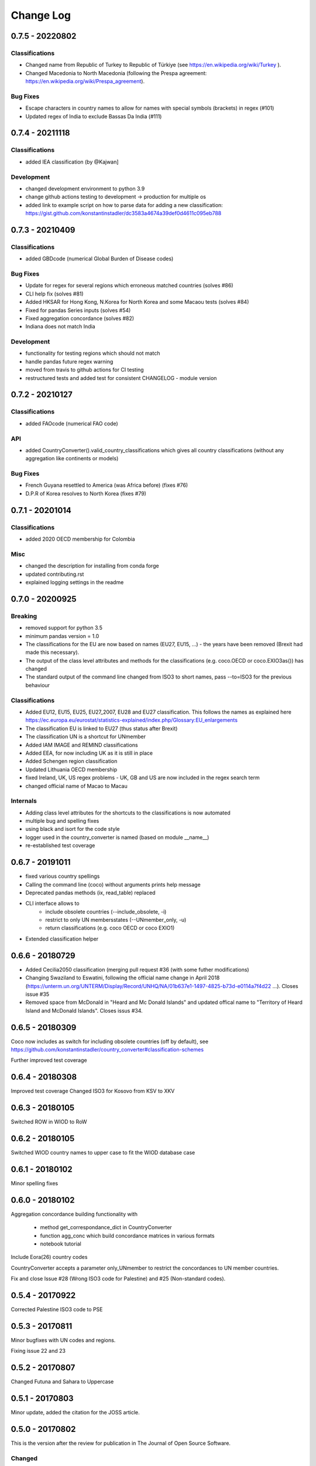 Change Log
===========

0.7.5 - 20220802
-----------------


Classifications
^^^^^^^^^^^^^^^^
* Changed name from Republic of Turkey to Republic of Türkiye (see https://en.wikipedia.org/wiki/Turkey ).
* Changed Macedonia to North Macedonia (following the Prespa agreement: https://en.wikipedia.org/wiki/Prespa_agreement).



Bug Fixes
^^^^^^^^^

* Escape characters in country names to allow for names with special symbols (brackets) in regex (#101)
* Updated regex of India to exclude Bassas Da India (#111)


0.7.4 - 20211118
-----------------

Classifications
^^^^^^^^^^^^^^^^

* added IEA classification (by @Kajwan]


Development
^^^^^^^^^^^^^^^^

* changed development environment to python 3.9
* change github actions testing to development -> production for multiple os
* added link to example script on how to parse data for adding a new classification: https://gist.github.com/konstantinstadler/dc3583a4674a39def0d4611c095eb788 


0.7.3 - 20210409
--------------------

Classifications
^^^^^^^^^^^^^^^^

* added GBDcode (numerical Global Burden of Disease codes)


Bug Fixes
^^^^^^^^^

* Update for regex for several regions which erroneous matched countries (solves #86)
* CLI help fix (solves #81)
* Added HKSAR for Hong Kong, N.Korea for North Korea and some Macaou tests (solves #84)
* Fixed for pandas Series inputs (solves #54)
* Fixed aggregation concordance (solves #82)
* Indiana does not match India


Development
^^^^^^^^^^^^^^^^

* functionality for testing regions which should not match
* handle pandas future regex warning 
* moved from travis to github actions for CI testing
* restructured tests and added test for consistent CHANGELOG - module version


0.7.2 - 20210127
----------------

Classifications
^^^^^^^^^^^^^^^^

* added FAOcode (numerical FAO code)

API
^^^^

* added CountryConverter().valid_country_classifications which gives all country classifications (without any aggregation like continents or models)


Bug Fixes
^^^^^^^^^

* French Guyana resettled to America (was Africa before) (fixes #76)
* D.P.R of Korea resolves to North Korea (fixes #79)


0.7.1 - 20201014
----------------

Classifications
^^^^^^^^^^^^^^^^^^^^

* added 2020 OECD membership for Colombia

Misc
^^^^^^^^

* changed the description for installing from conda forge
* updated contributing.rst
* explained logging settings in the readme


0.7.0 - 20200925
----------------

Breaking
^^^^^^^^

* removed support for python 3.5
* minimum pandas version = 1.0
* The classifications for the EU are now based on names (EU27, EU15, ...) - the 
  years have been removed (Brexit had made this necessary).
* The output of the class level attributes and methods for the classifications 
  (e.g. coco.OECD or coco.EXIO3as()) has changed
* The standard output of the command line changed from ISO3 to short names, 
  pass --to=ISO3 for the previous behaviour

Classifications
^^^^^^^^^^^^^^^

* Added EU12, EU15, EU25, EU27_2007, EU28 and EU27 classification. This follows
  the names as explained here https://ec.europa.eu/eurostat/statistics-explained/index.php/Glossary:EU_enlargements
* The classification EU is linked to EU27 (thus status after Brexit) 
* The classification UN is a shortcut for UNmember
* Added IAM IMAGE and REMIND classifications
* Added EEA, for now including UK as it is still in place
* Added Schengen region classification
* Updated Lithuania OECD membership
* fixed Ireland, UK, US regex problems - UK, GB and US are now included in the 
  regex search term
* changed official name of Macao to Macau

Internals
^^^^^^^^^

* Adding class level attributes for the shortcuts to the classifications is now automated
* multiple bug and spelling fixes
* using black and isort for the code style
* logger used in the country_converter is named (based on module __name__)
* re-established test coverage


0.6.7 - 20191011
----------------

* fixed various country spellings
* Calling the command line (coco) without arguments prints help message
* Deprecated pandas methods (ix, read_table) replaced
* CLI interface allows to 
   - include obsolete countries (--include_obsolete, -i)
   - restrict to only UN membersstates (--UNmember_only, -u)
   - return classifications (e.g. coco OECD or coco EXIO1)
* Extended classification helper

0.6.6 - 20180729
----------------


- Added Cecilia2050 classification (merging pull request #36 (with some futher modifications)
- Changing Swaziland to Eswatini, following the official name change in April 2018 (https://unterm.un.org/UNTERM/Display/Record/UNHQ/NA/01b637e1-1497-4825-b73d-e0114a7f4d22 …). Closes issue #35
- Removed space from McDonald in "Heard and Mc Donald Islands" and updated offical name to "Territory of Heard Island and McDonald Islands". Closes issus #34.

0.6.5 - 20180309
-----------------

Coco now includes as switch for including obsolete countries (off by default),
see https://github.com/konstantinstadler/country_converter#classification-schemes

Further improved test coverage


0.6.4 - 20180308
-----------------

Improved test coverage
Changed ISO3 for Kosovo from KSV to XKV


0.6.3 - 20180105
-----------------

Switched ROW in WIOD to RoW


0.6.2 - 20180105
-----------------

Switched WIOD country names to upper case to fit the WIOD database case


0.6.1 - 20180102
-----------------

Minor spelling fixes

0.6.0 - 20180102
-----------------

Aggregation concordance building functionality with

  - method get_correspondance_dict in CountryConverter
  - function agg_conc which build concordance matrices in various formats
  - notebook tutorial

Include Eora(26) country codes

CountryConverter accepts a parameter only_UNmember to restrict the concordances to UN member countries.

Fix and close Issue #28 (Wrong ISO3 code for Palestine) and #25 (Non-standard codes).

0.5.4 - 20170922
----------------

Corrected Palestine ISO3 code to PSE

0.5.3 - 20170811
----------------

Minor bugfixes with UN codes and regions.

Fixing issue 22 and 23

0.5.2 - 20170807
----------------

Changed Futuna and Sahara to Uppercase


0.5.1 - 20170803
----------------

Minor update, added the citation for the JOSS article.


0.5.0 - 20170802
----------------

This is the version after the review for publication in The Journal of Open Source Software. 

Changed
^^^^^^^

    * Renamed XXin methods to XXas. For example coco.EU27in('ISO3') becomese coco.EU27as('ISO3')
    * Some updates in README.rst (related software, badges, motivation)
    * Added CONTRIBUTING.rst


0.4.0 - 20170622
----------------

This version is available at Zenodo at 10.5281/zenodo.838036 .

Changed
^^^^^^^

    * Added CHANGELOG
    * Updated docstrings
    * Account for cases where countries or regions are specified with 'exclude ...'
    * Possibility to add custom countryfile for own mappings
    * Not found value can be specified also in the CLI version
    * Automatically detect input format (ISO2, ISO3, ISOnumeric)
    * Change ISO3 for Romania from ROM to ROU (bugfix)
    * Change ISO3 for Congo from COD to COG (bugfix)
    * Updated readme and IPython notebook tutorial


pre 0.4.0 - before 20170501
----------------------------

Initial versions, including CLI and matlab examples.


